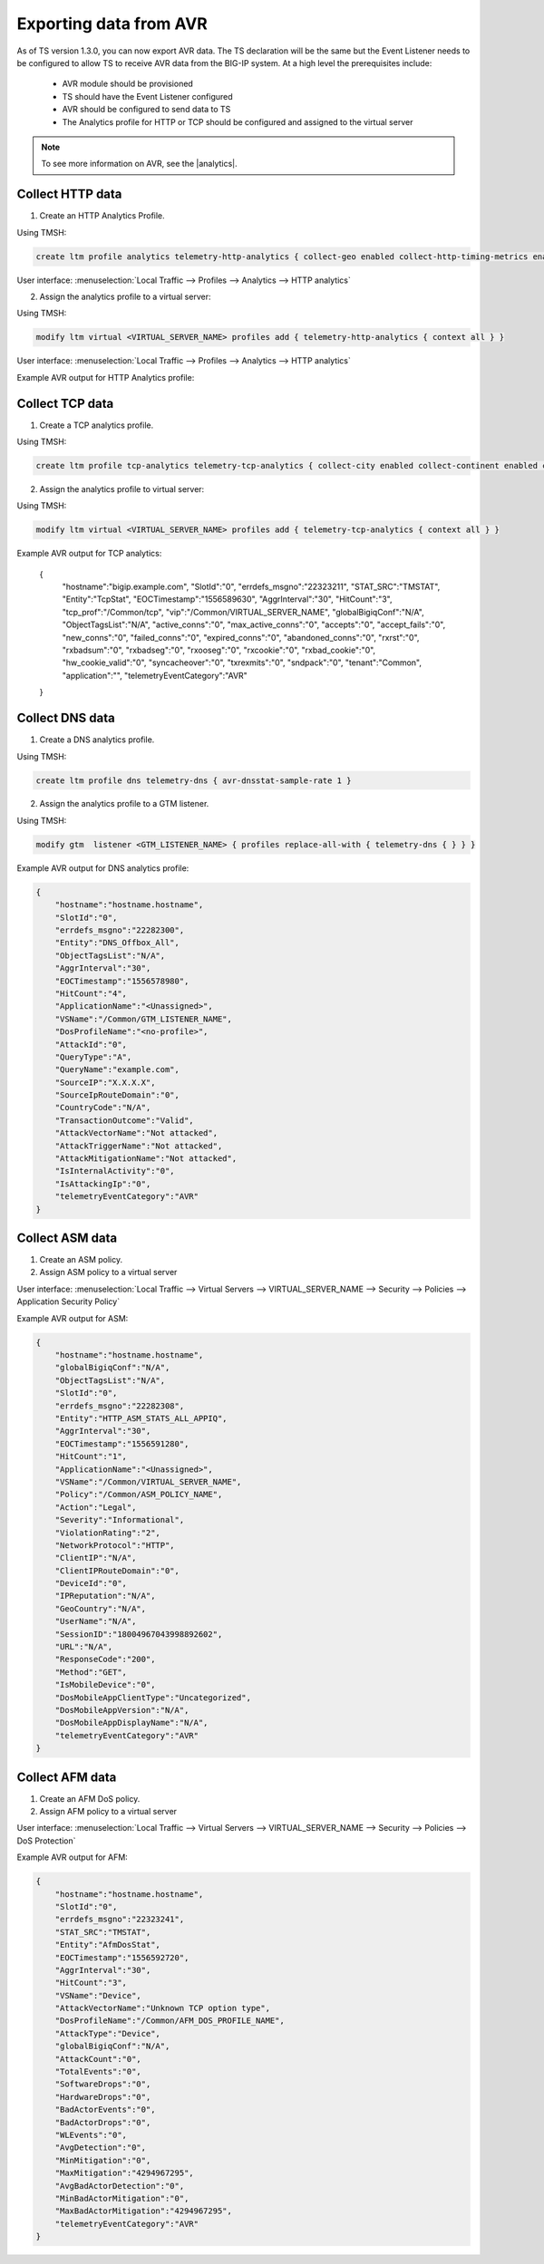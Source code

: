 .. _avr-ref:

Exporting data from AVR
=======================

As of TS version 1.3.0, you can now export AVR data. The TS declaration will be the same but the Event Listener needs to be configured to allow TS to receive AVR data from the BIG-IP system. At a high level the prerequisites include:
 
 - AVR module should be provisioned 
 - TS should have the Event Listener configured
 - AVR should be configured to send data to TS
 - The Analytics profile for HTTP or TCP should be configured and assigned to the virtual server

.. NOTE:: To see more information on AVR, see the |analytics|.




Collect HTTP data
`````````````````

1. Create an HTTP Analytics Profile.

Using TMSH:

.. code-block:: json

    create ltm profile analytics telemetry-http-analytics { collect-geo enabled collect-http-timing-metrics enabled collect-ip enabled collect-max-tps-and-throughput enabled collect-methods enabled collect-page-load-time enabled collect-response-codes enabled collect-subnets enabled collect-url enabled collect-user-agent enabled collect-user-sessions enabled publish-irule-statistics enabled }

User interface: :menuselection:`Local Traffic --> Profiles --> Analytics --> HTTP analytics`


2. Assign the analytics profile to a virtual server:

Using TMSH:

.. code-block:: json

    modify ltm virtual <VIRTUAL_SERVER_NAME> profiles add { telemetry-http-analytics { context all } }

User interface: :menuselection:`Local Traffic --> Profiles --> Analytics --> HTTP analytics`


Example AVR output for HTTP Analytics profile:

.. code-block:: json
   :linenos:

    {
        "hostname":"hostname.hostname",
        "SlotId":"0",
        "errdefs_msgno":"22282245",
        "Entity":"OffboxAll",
        "Module":"http",
        "AVRProfileName":"/Common/telemetry-http-analytics",
        "AggrInterval":"30",
        "EOCTimestamp":"1556577360",
        "HitCount":"678",
        "ApplicationName":"<Unassigned>",
        "VSName":"/Common/VIRTUAL_SERVER_NAME",
        "POOLIP":"X.X.X.X",
        "POOLIPRouteDomain":"0",
        "POOLPort":"YYYY",
        "URL":"/",
        "ResponseCode":"200",
        "BrowserName":"N/A",
        "OsName":"N/A",
        "ClientIP":"Z.Z.Z.Z",
        "ClientIPRouteDomain":"0",
        "SubnetName":"",
        "SubnetIP":"A.A.A.A",
        "SubnetRouteDomain":"0",
        "DeviceId":"0",
        "GeoCode":"N/A",
        "Method":"GET",
        "UserAgent":"USER_AGENT",
        "TPSMax":"23.000000",
        "ClientLatencyHitCount":"0",
        "ClientLatencyMax":"0",
        "ClientLatencyTotal":"0",
        "ServerLatencyMax":"5",
        "ServerLatencyMin":"1",
        "ServerLatencyTotal":"314",
        "ThroughputReqMaxPerSec":"14136",
        "ThroughputReqTotalPerInterval":"50172",
        "ThroughputRespMaxPerSec":"1458672",
        "ThroughputRespTotalPerInterval":"5175174",
        "UserSessionsNewTotal":"10901",
        "ServerHitcount":"678",
        "ApplicationResponseTime":"48",
        "MaxApplicationResponseTime":"4",
        "MinApplicationResponseTime":"1",
        "SosApplicationResponseTime":"84",
        "ClientTtfbHitcount":"678",
        "ClientTtfb":"922",
        "MaxClientTtfb":"15",
        "MinClientTtfb":"1",
        "SosClientTtfb":"1986",
        "ClientSideNetworkLatency":"69",
        "MaxClientSideNetworkLatency":"1",
        "MinClientSideNetworkLatency":"1",
        "SosClientSideNetworkLatency":"1",
        "ServerSideNetworkLatency":"950",
        "MaxServerSideNetworkLatency":"13",
        "MinServerSideNetworkLatency":"1",
        "SosServerSideNetworkLatency":"1794",
        "RequestDurationHitcount":"678",
        "RequestDuration":"0",
        "MaxRequestDuration":"0",
        "MinRequestDuration":"0",
        "SosRequestDuration":"0",
        "ResponseDurationHitcount":"678",
        "ResponseDuration":"157",
        "MaxResponseDuration":"3",
        "MinResponseDuration":"0",
        "SosResponseDuration":"173",
        "LatencyHistogram":"0,2,4,7,12,22,40,74,136,252,465,858,1585,2929,5412,10001,300000|635,38,5,0,0,0,0,0,0,0,0,0,0,0,0,0",
        "telemetryEventCategory":"AVR"
    }

Collect TCP data
````````````````

1. Create a TCP analytics profile. 

Using TMSH:

.. code-block:: json

    create ltm profile tcp-analytics telemetry-tcp-analytics { collect-city enabled collect-continent enabled collect-country enabled collect-nexthop enabled collect-post-code enabled collect-region enabled collect-remote-host-ip enabled collect-remote-host-subnet enabled collected-by-server-side enabled }


2. Assign the analytics profile to virtual server:

Using TMSH:

.. code-block:: json

    modify ltm virtual <VIRTUAL_SERVER_NAME> profiles add { telemetry-tcp-analytics { context all } }


Example AVR output for TCP analytics:

    {  
        "hostname":"bigip.example.com",
        "SlotId":"0",
        "errdefs_msgno":"22323211",
        "STAT_SRC":"TMSTAT",
        "Entity":"TcpStat",
        "EOCTimestamp":"1556589630",
        "AggrInterval":"30",
        "HitCount":"3",
        "tcp_prof":"/Common/tcp",
        "vip":"/Common/VIRTUAL_SERVER_NAME",
        "globalBigiqConf":"N/A",
        "ObjectTagsList":"N/A",
        "active_conns":"0",
        "max_active_conns":"0",
        "accepts":"0",
        "accept_fails":"0",
        "new_conns":"0",
        "failed_conns":"0",
        "expired_conns":"0",
        "abandoned_conns":"0",
        "rxrst":"0",
        "rxbadsum":"0",
        "rxbadseg":"0",
        "rxooseg":"0",
        "rxcookie":"0",
        "rxbad_cookie":"0",
        "hw_cookie_valid":"0",
        "syncacheover":"0",
        "txrexmits":"0",
        "sndpack":"0",
        "tenant":"Common",
        "application":"",
        "telemetryEventCategory":"AVR"
    }


Collect DNS data
````````````````

1. Create a DNS analytics profile.

Using TMSH:

.. code-block:: json

    create ltm profile dns telemetry-dns { avr-dnsstat-sample-rate 1 }


2. Assign the analytics profile to a GTM listener. 

Using TMSH:

.. code-block:: json

    modify gtm  listener <GTM_LISTENER_NAME> { profiles replace-all-with { telemetry-dns { } } }


Example AVR output for DNS analytics profile:

.. code-block:: json

    {  
        "hostname":"hostname.hostname",
        "SlotId":"0",
        "errdefs_msgno":"22282300",
        "Entity":"DNS_Offbox_All",
        "ObjectTagsList":"N/A",
        "AggrInterval":"30",
        "EOCTimestamp":"1556578980",
        "HitCount":"4",
        "ApplicationName":"<Unassigned>",
        "VSName":"/Common/GTM_LISTENER_NAME",
        "DosProfileName":"<no-profile>",
        "AttackId":"0",
        "QueryType":"A",
        "QueryName":"example.com",
        "SourceIP":"X.X.X.X",
        "SourceIpRouteDomain":"0",
        "CountryCode":"N/A",
        "TransactionOutcome":"Valid",
        "AttackVectorName":"Not attacked",
        "AttackTriggerName":"Not attacked",
        "AttackMitigationName":"Not attacked",
        "IsInternalActivity":"0",
        "IsAttackingIp":"0",
        "telemetryEventCategory":"AVR"
    }


Collect ASM data
````````````````

1. Create an ASM policy.

2. Assign ASM policy to a virtual server

User interface: :menuselection:`Local Traffic --> Virtual Servers --> VIRTUAL_SERVER_NAME --> Security --> Policies --> Application Security Policy`


Example AVR output for ASM:

.. code-block:: json

    {  
        "hostname":"hostname.hostname",
        "globalBigiqConf":"N/A",
        "ObjectTagsList":"N/A",
        "SlotId":"0",
        "errdefs_msgno":"22282308",
        "Entity":"HTTP_ASM_STATS_ALL_APPIQ",
        "AggrInterval":"30",
        "EOCTimestamp":"1556591280",
        "HitCount":"1",
        "ApplicationName":"<Unassigned>",
        "VSName":"/Common/VIRTUAL_SERVER_NAME",
        "Policy":"/Common/ASM_POLICY_NAME",
        "Action":"Legal",
        "Severity":"Informational",
        "ViolationRating":"2",
        "NetworkProtocol":"HTTP",
        "ClientIP":"N/A",
        "ClientIPRouteDomain":"0",
        "DeviceId":"0",
        "IPReputation":"N/A",
        "GeoCountry":"N/A",
        "UserName":"N/A",
        "SessionID":"18004967043998892602",
        "URL":"N/A",
        "ResponseCode":"200",
        "Method":"GET",
        "IsMobileDevice":"0",
        "DosMobileAppClientType":"Uncategorized",
        "DosMobileAppVersion":"N/A",
        "DosMobileAppDisplayName":"N/A",
        "telemetryEventCategory":"AVR"
    }


Collect AFM data
````````````````

1. Create an AFM DoS policy.

2. Assign AFM policy to a virtual server

User interface: :menuselection:`Local Traffic --> Virtual Servers --> VIRTUAL_SERVER_NAME --> Security --> Policies --> DoS Protection`


Example AVR output for AFM:

.. code-block:: json

    {  
        "hostname":"hostname.hostname",
        "SlotId":"0",
        "errdefs_msgno":"22323241",
        "STAT_SRC":"TMSTAT",
        "Entity":"AfmDosStat",
        "EOCTimestamp":"1556592720",
        "AggrInterval":"30",
        "HitCount":"3",
        "VSName":"Device",
        "AttackVectorName":"Unknown TCP option type",
        "DosProfileName":"/Common/AFM_DOS_PROFILE_NAME",
        "AttackType":"Device",
        "globalBigiqConf":"N/A",
        "AttackCount":"0",
        "TotalEvents":"0",
        "SoftwareDrops":"0",
        "HardwareDrops":"0",
        "BadActorEvents":"0",
        "BadActorDrops":"0",
        "WLEvents":"0",
        "AvgDetection":"0",
        "MinMitigation":"0",
        "MaxMitigation":"4294967295",
        "AvgBadActorDetection":"0",
        "MinBadActorMitigation":"0",
        "MaxBadActorMitigation":"4294967295",
        "telemetryEventCategory":"AVR"
    }



.. |analytics| raw:: html

   <a href="https://support.f5.com/kb/en-us/products/big-ip_analytics/manuals/product/analytics-implementations-13-1-0.html" target="_blank">BIG-IP Analytics Implementations guide</a>


